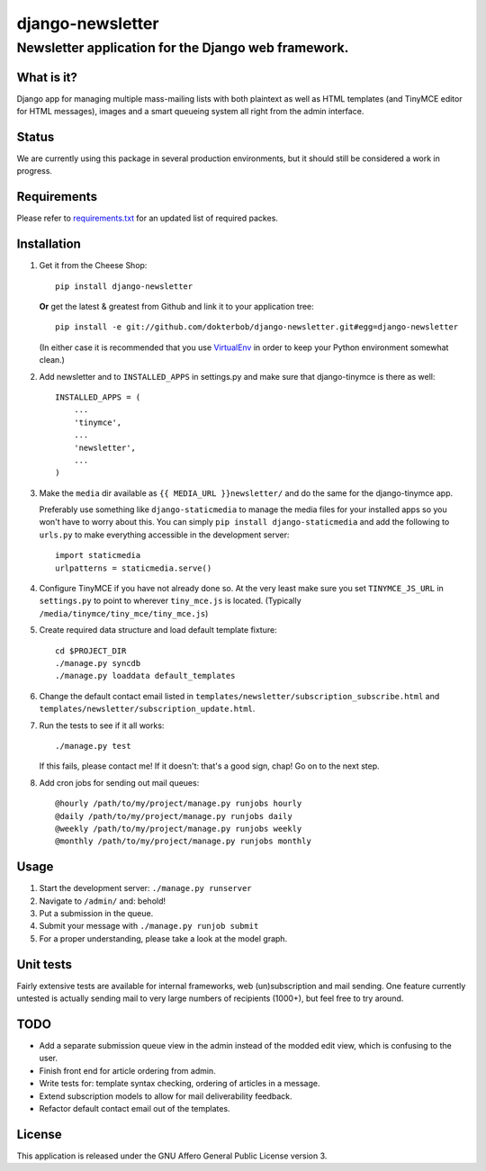 =================
django-newsletter
=================
Newsletter application for the Django web framework.
----------------------------------------------------

What is it?
===========
Django app for managing multiple mass-mailing lists with both plaintext as
well as HTML templates (and TinyMCE editor for HTML messages), images and a
smart queueing system all right from the admin interface.

Status
======
We are currently using this package in several production environments, but it
should still be considered a work in progress.

Requirements
============
Please refer to `requirements.txt <http://github.com/dokterbob/django-newsletter/blob/master/requirements.txt>`_ for an updated list of required packes.

Installation
============
#)  Get it from the Cheese Shop::
    
	pip install django-newsletter
    
    **Or** get the latest & greatest from Github and link it to your
    application tree::
    
	pip install -e git://github.com/dokterbob/django-newsletter.git#egg=django-newsletter
    
    (In either case it is recommended that you use 
    `VirtualEnv <http://pypi.python.org/pypi/virtualenv>`_ in order to
    keep your Python environment somewhat clean.)

#)  Add newsletter and to ``INSTALLED_APPS`` in settings.py and make sure that
    django-tinymce is there as well::

	INSTALLED_APPS = (
	    ...
	    'tinymce',
	    ...
	    'newsletter',
	    ...
	)

#)  Make the ``media`` dir available as ``{{ MEDIA_URL }}newsletter/`` and do the
    same for the django-tinymce app.

    Preferably use something like ``django-staticmedia`` to manage the media files
    for your installed apps so you won't have to worry about this. You can
    simply ``pip install django-staticmedia`` and add the following to ``urls.py``
    to make everything accessible in the development server::

	import staticmedia
	urlpatterns = staticmedia.serve()

#)  Configure TinyMCE if you have not already done so. At the very least make
    sure you set ``TINYMCE_JS_URL`` in ``settings.py`` to point to wherever 
    ``tiny_mce.js`` is located. (Typically ``/media/tinymce/tiny_mce/tiny_mce.js``)

#)  Create required data structure and load default template fixture::
    
	cd $PROJECT_DIR
	./manage.py syncdb
	./manage.py loaddata default_templates

#)  Change the default contact email listed in 
    ``templates/newsletter/subscription_subscribe.html`` and
    ``templates/newsletter/subscription_update.html``.

#)  Run the tests to see if it all works::
    
	./manage.py test
    
    If this fails, please contact me!
    If it doesn't: that's a good sign, chap! Go on to the next step.

#)  Add cron jobs for sending out mail queues::

    @hourly /path/to/my/project/manage.py runjobs hourly
    @daily /path/to/my/project/manage.py runjobs daily
    @weekly /path/to/my/project/manage.py runjobs weekly
    @monthly /path/to/my/project/manage.py runjobs monthly 


Usage
=====
#) Start the development server: ``./manage.py runserver``
#) Navigate to ``/admin/`` and: behold!
#) Put a submission in the queue.
#) Submit your message with ``./manage.py runjob submit``
#) For a proper understanding, please take a look at the model graph.

.. image:: http://github.com/dokterbob/django-newsletter/raw/master/graph_models.png

Unit tests
==========
Fairly extensive tests are available for internal frameworks, web
(un)subscription and mail sending. One feature currently untested is actually
sending mail to very large numbers of recipients (1000+), but feel free to try
around.

TODO
====
* Add a separate submission queue view in the admin instead of the modded edit
  view, which is confusing to the user. 
* Finish front end for article ordering from admin.
* Write tests for: template syntax checking, ordering of articles in a
  message.
* Extend subscription models to allow for mail deliverability feedback.
* Refactor default contact email out of the templates.

License
=======
This application is released 
under the GNU Affero General Public License version 3.
